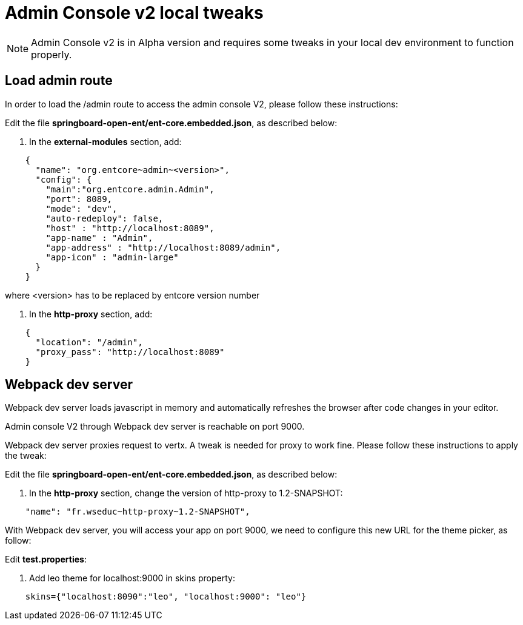 = Admin Console v2 local tweaks

NOTE: Admin Console v2 is in Alpha version and requires some tweaks in your local dev environment to function properly.

== Load admin route

In order to load the /admin route to access the admin console V2, please follow these instructions:

Edit the file *springboard-open-ent/ent-core.embedded.json*, as described below:

1. In the *external-modules* section, add:

....
    {
      "name": "org.entcore~admin~<version>",
      "config": {
        "main":"org.entcore.admin.Admin",
        "port": 8089,
        "mode": "dev",
        "auto-redeploy": false,
        "host" : "http://localhost:8089",
        "app-name" : "Admin",
        "app-address" : "http://localhost:8089/admin",
        "app-icon" : "admin-large"
      }
    }
....

where <version> has to be replaced by entcore version number

2. In the *http-proxy* section, add:

....
    {
      "location": "/admin",
      "proxy_pass": "http://localhost:8089"
    }
....

== Webpack dev server

Webpack dev server loads javascript in memory and automatically refreshes the browser after code changes in your editor.

Admin console V2 through Webpack dev server is reachable on port 9000. 

Webpack dev server proxies request to vertx. A tweak is needed for proxy to work fine. Please follow these instructions to apply the tweak:

Edit the file *springboard-open-ent/ent-core.embedded.json*, as described below:

1. In the *http-proxy* section, change the version of http-proxy to 1.2-SNAPSHOT:

....
    "name": "fr.wseduc~http-proxy~1.2-SNAPSHOT",
.... 

With Webpack dev server, you will access your app on port 9000, we need to configure this new URL for the theme picker, as follow:

Edit *test.properties*:

1. Add leo theme for localhost:9000 in skins property:

....
    skins={"localhost:8090":"leo", "localhost:9000": "leo"}
....
